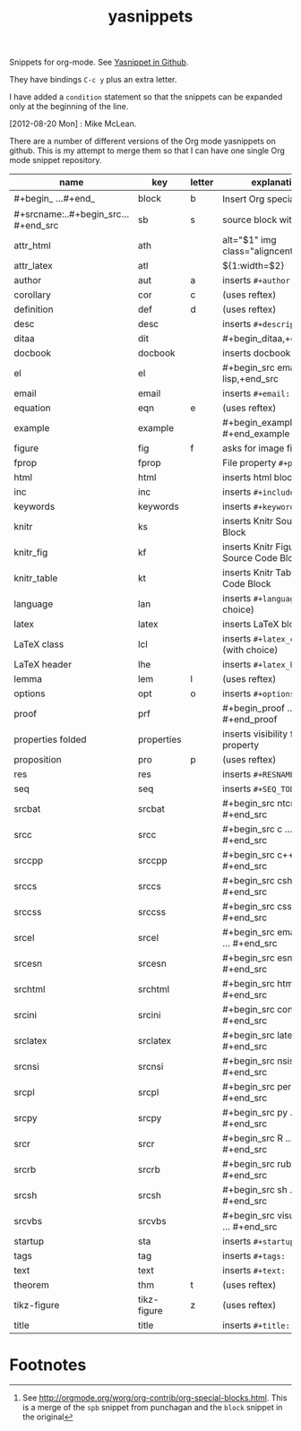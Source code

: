 # -*- org-footnote-define-inline: nil -*-
#+title: yasnippets
#+options: ^:nil

Snippets for org-mode. See [[https://github.com/capitaomorte/yasnippet][Yasnippet in Github]].

They have bindings ~C-c y~ plus an extra letter.

I have added a ~condition~ statement so that the snippets can be
expanded only at the beginning of the line.

[2012-08-20 Mon] : Mike McLean.

There are a number of different versions of the Org mode yasnippets on github. This is my
attempt to merge them so that I can have one single Org mode snippet repository.


| name                                | key         | letter | explanation                            |
|-------------------------------------+-------------+--------+----------------------------------------|
| #+begin_ ...#+end_                  | block       | b      | Insert Org special block[fn:1]         |
| #+srcname:..#+begin_src...#+end_src | sb          | s      | source block with name                 |
| attr_html                           | ath         |        | alt="$1" img class="aligncenter"       |
| attr_latex                          | atl         |        | ${1:width=$2\textwidth}                |
| author                              | aut         | a      | inserts ~#+author:~                    |
| corollary                           | cor         | c      | (uses reftex)                          |
| definition                          | def         | d      | (uses reftex)                          |
| desc                                | desc        |        | inserts ~#+description:~               |
| ditaa                               | dit         |        | #+begin_ditaa,+end_ditaa               |
| docbook                             | docbook     |        | inserts docbook block                  |
| el                                  | el          |        | #+begin_src emacs-lisp,+end_src        |
| email                               | email       |        | inserts ~#+email:~                     |
| equation                            | eqn         | e      | (uses reftex)                          |
| example                             | example     |        | #+begin_example … #+end_example        |
| figure                              | fig         | f      | asks for image file                    |
| fprop                               | fprop       |        | File property ~#+property:~            |
| html                                | html        |        | inserts html block                     |
| inc                                 | inc         |        | inserts ~#+include:~                   |
| keywords                            | keywords    |        | inserts ~#+keywords:~                  |
| knitr                               | ks          |        | inserts Knitr Source Code Block        |
| knitr_fig                           | kf          |        | inserts Knitr Figure Source Code Block |
| knitr_table                         | kt          |        | inserts Knitr Table Source Code Block  |
| language                            | lan         |        | inserts ~#+language:~ (with choice)    |
| latex                               | latex       |        | inserts LaTeX block                    |
| LaTeX class                         | lcl         |        | inserts ~#+latex_class:~ (with choice) |
| LaTeX header                        | lhe         |        | inserts ~#+latex_header:~              |
| lemma                               | lem         | l      | (uses reftex)                          |
| options                             | opt         | o      | inserts ~#+options:~                   |
| proof                               | prf         |        | #+begin_proof … #+end_proof            |
| properties folded                   | properties  |        | inserts visibility folded property     |
| proposition                         | pro         | p      | (uses reftex)                          |
| res                                 | res         |        | inserts ~#+RESNAME:~                   |
| seq                                 | seq         |        | inserts ~#+SEQ_TODO:~                  |
| srcbat                              | srcbat      |        | #+begin_src ntcmd … #+end_src          |
| srcc                                | srcc        |        | #+begin_src c … #+end_src              |
| srccpp                              | srccpp      |        | #+begin_src c++ … #+end_src            |
| srccs                               | srccs       |        | #+begin_src csharp … #+end_src         |
| srccss                              | srccss      |        | #+begin_src css … #+end_src            |
| srcel                               | srcel       |        | #+begin_src emacs-lisp … #+end_src     |
| srcesn                              | srcesn      |        | #+begin_src esn … #+end_src            |
| srchtml                             | srchtml     |        | #+begin_src html … #+end_src           |
| srcini                              | srcini      |        | #+begin_src conf … #+end_src           |
| srclatex                            | srclatex    |        | #+begin_src latex … #+end_src          |
| srcnsi                              | srcnsi      |        | #+begin_src nsis … #+end_src           |
| srcpl                               | srcpl       |        | #+begin_src perl … #+end_src           |
| srcpy                               | srcpy       |        | #+begin_src py … #+end_src             |
| srcr                                | srcr        |        | #+begin_src R … #+end_src              |
| srcrb                               | srcrb       |        | #+begin_src ruby … #+end_src           |
| srcsh                               | srcsh       |        | #+begin_src sh … #+end_src             |
| srcvbs                              | srcvbs      |        | #+begin_src visual-basic … #+end_src |
| startup                             | sta         |        | inserts ~#+startup:~                   |
| tags                                | tag         |        | inserts ~#+tags:~                      |
| text                                | text        |        | inserts ~#+text:~                      |
| theorem                             | thm         | t      | (uses reftex)                          |
| tikz-figure                         | tikz-figure | z      | (uses reftex)                          |
| title                               | title       |        | inserts ~#+title:~                     |

* Footnotes

[fn:1] See [[http://orgmode.org/worg/org-contrib/org-special-blocks.html]]. This is a merge of
the ~spb~ snippet from punchagan and the ~block~ snippet in the original

